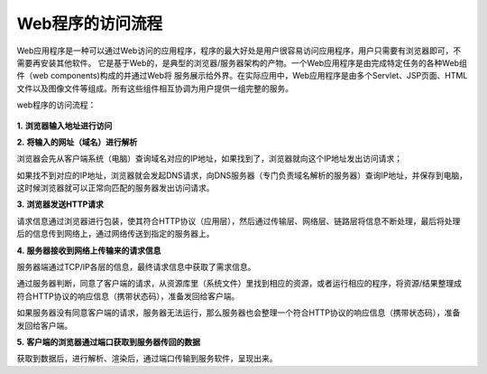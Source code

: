 Web程序的访问流程
============================================

Web应用程序是一种可以通过Web访问的应用程序，程序的最大好处是用户很容易访问应用程序，用户只需要有浏览器即可，不需要再安装其他软件。
它是基于Web的，是典型的浏览器/服务器架构的产物。一个Web应用程序是由完成特定任务的各种Web组件（web components)构成的并通过Web将
服务展示给外界。在实际应用中，Web应用程序是由多个Servlet、JSP页面、HTML文件以及图像文件等组成。所有这些组件相互协调为用户提供一组完整的服务。

web程序的访问流程：

.. figure:: media/process001.png
  :align: center
  :alt:

**1.** **浏览器输入地址进行访问** 

**2.** **将输入的网址（域名）进行解析**

浏览器会先从客户端系统（电脑）查询域名对应的IP地址，如果找到了，浏览器就向这个IP地址发出访问请求；

如果找不到对应的IP地址，浏览器就会发起DNS请求，向DNS服务器（专门负责域名解析的服务器）查询IP地址，并保存到电脑，这时候浏览器就可以正常向匹配的服务器发出访问请求。

**3.** **浏览器发送HTTP请求**

请求信息通过浏览器进行包装，使其符合HTTP协议（应用层），然后通过传输层、网络层、链路层将信息不断处理，最后将处理后的信息传到网络上，通过网络传送到指定的服务器上。

**4.** **服务器接收到网络上传输来的请求信息**

服务器端通过TCP/IP各层的信息，最终请求信息中获取了需求信息。

通过服务器判断，同意了客户端的请求，从资源库里（系统文件）里找到相应的资源，或者运行相应的程序，将资源/结果整理成符合HTTP协议的响应信息（携带状态码），准备发回给客户端。

如果服务器没有同意客户端的请求，服务器无法运行，那么服务器也会整理一个符合HTTP协议的响应信息（携带状态码），准备发回给客户端。

**5.** **客户端的浏览器通过端口获取到服务器传回的数据**

获取到数据后，进行解析、渲染后，通过端口传输到服务软件，呈现出来。
